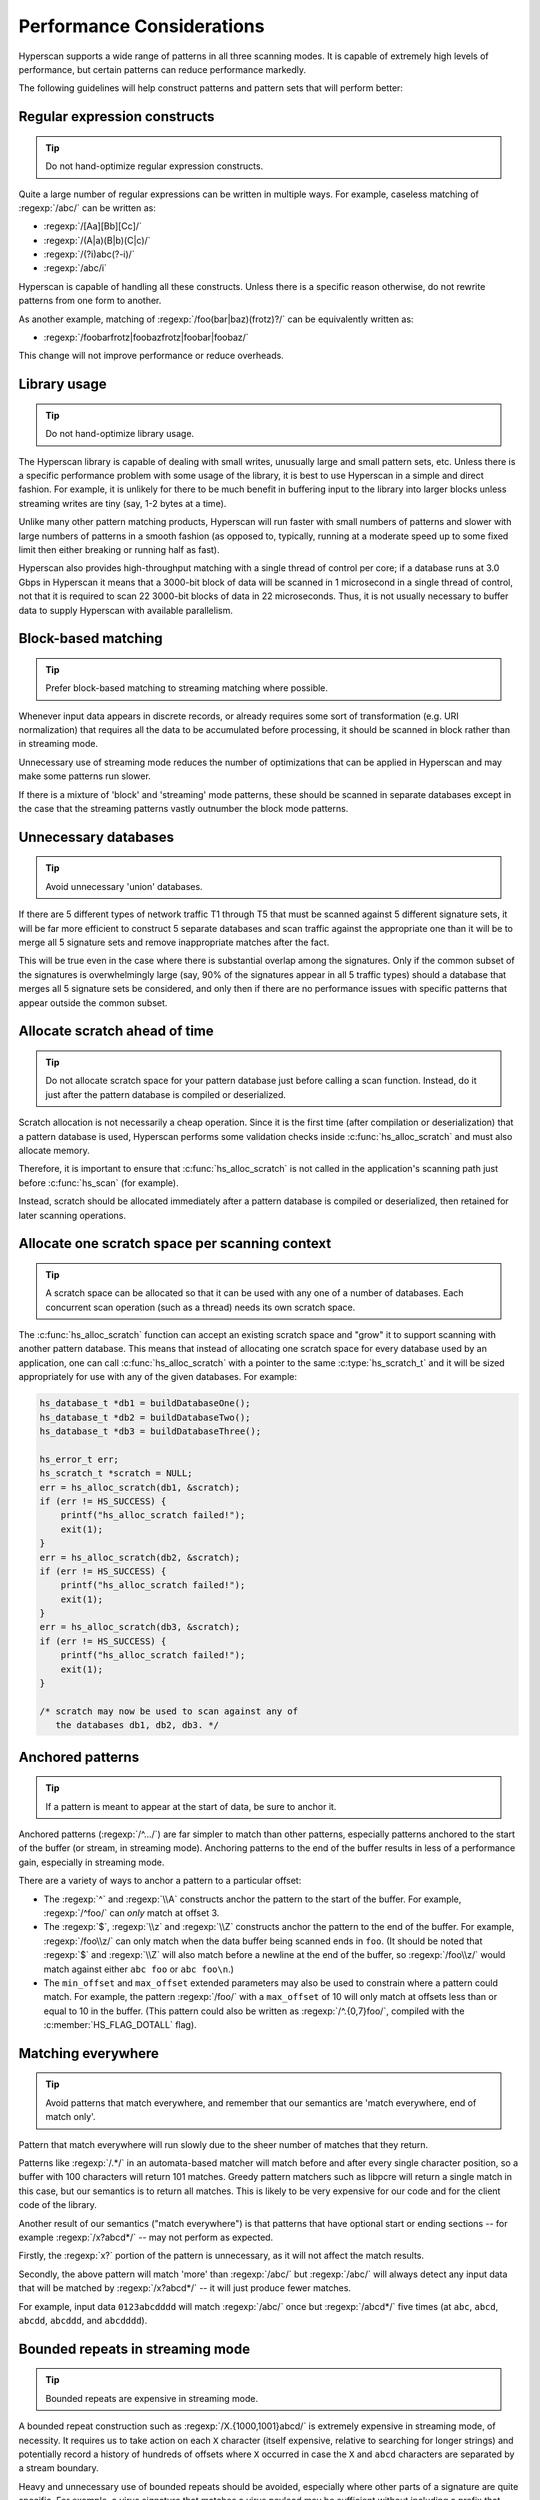.. _perf:

##########################
Performance Considerations
##########################

Hyperscan supports a wide range of patterns in all three scanning modes. It is
capable of extremely high levels of performance, but certain patterns can
reduce performance markedly.

The following guidelines will help construct patterns and pattern sets that
will perform better:

*****************************
Regular expression constructs
*****************************

.. tip:: Do not hand-optimize regular expression constructs.

Quite a large number of regular expressions can be written in multiple ways.
For example, caseless matching of :regexp:`/abc/` can be written as:

* :regexp:`/[Aa][Bb][Cc]/`
* :regexp:`/(A|a)(B|b)(C|c)/`
* :regexp:`/(?i)abc(?-i)/`
* :regexp:`/abc/i`

Hyperscan is capable of handling all these constructs. Unless there is a
specific reason otherwise, do not rewrite patterns from one form to another.

As another example, matching of :regexp:`/foo(bar|baz)(frotz)?/` can be
equivalently written as:

* :regexp:`/foobarfrotz|foobazfrotz|foobar|foobaz/`

This change will not improve performance or reduce overheads.

*************
Library usage
*************

.. tip:: Do not hand-optimize library usage.

The Hyperscan library is capable of dealing with small writes, unusually large
and small pattern sets, etc. Unless there is a specific performance problem
with some usage of the library, it is best to use Hyperscan in a simple and
direct fashion. For example, it is unlikely for there to be much benefit in
buffering input to the library into larger blocks unless streaming writes are
tiny (say, 1-2 bytes at a time).

Unlike many other pattern matching products, Hyperscan will run faster with
small numbers of patterns and slower with large numbers of patterns in a smooth
fashion (as opposed to, typically, running at a moderate speed up to some fixed
limit then either breaking or running half as fast).

Hyperscan also provides high-throughput matching with a single thread of
control per core; if a database runs at 3.0 Gbps in Hyperscan it means that a
3000-bit block of data will be scanned in 1 microsecond in a single thread of
control, not that it is required to scan 22 3000-bit blocks of data in 22
microseconds. Thus, it is not usually necessary to buffer data to supply
Hyperscan with available parallelism.

********************
Block-based matching
********************

.. tip:: Prefer block-based matching to streaming matching where possible.

Whenever input data appears in discrete records, or already requires some sort
of transformation (e.g. URI normalization) that requires all the data to be
accumulated before processing, it should be scanned in block rather than in
streaming mode.

Unnecessary use of streaming mode reduces the number of optimizations that can
be applied in Hyperscan and may make some patterns run slower.

If there is a mixture of 'block' and 'streaming' mode patterns, these should be
scanned in separate databases except in the case that the streaming patterns
vastly outnumber the block mode patterns.

*********************
Unnecessary databases
*********************

.. tip:: Avoid unnecessary 'union' databases.

If there are 5 different types of network traffic T1 through T5 that must
be scanned against 5 different signature sets, it will be far more efficient to
construct 5 separate databases and scan traffic against the appropriate one
than it will be to merge all 5 signature sets and remove inappropriate matches
after the fact.

This will be true even in the case where there is substantial overlap among the
signatures. Only if the common subset of the signatures is overwhelmingly large
(say, 90% of the signatures appear in all 5 traffic types) should a database
that merges all 5 signature sets be considered, and only then if there are no
performance issues with specific patterns that appear outside the common
subset.

******************************
Allocate scratch ahead of time
******************************

.. tip:: Do not allocate scratch space for your pattern database just before
   calling a scan function. Instead, do it just after the pattern database is
   compiled or deserialized.

Scratch allocation is not necessarily a cheap operation. Since it is the first
time (after compilation or deserialization) that a pattern database is used,
Hyperscan performs some validation checks inside :c:func:`hs_alloc_scratch` and
must also allocate memory.

Therefore, it is important to ensure that :c:func:`hs_alloc_scratch` is not
called in the application's scanning path just before :c:func:`hs_scan` (for
example).

Instead, scratch should be allocated immediately after a pattern database is
compiled or deserialized, then retained for later scanning operations.

***********************************************
Allocate one scratch space per scanning context
***********************************************

.. tip:: A scratch space can be allocated so that it can be used with any one of
   a number of databases. Each concurrent scan operation (such as a thread)
   needs its own scratch space.

The :c:func:`hs_alloc_scratch` function can accept an existing scratch space and
"grow" it to support scanning with another pattern database. This means that
instead of allocating one scratch space for every database used by an
application, one can call :c:func:`hs_alloc_scratch` with a pointer to the same
:c:type:`hs_scratch_t` and it will be sized appropriately for use with any of
the given databases. For example:

.. code-block:: c

    hs_database_t *db1 = buildDatabaseOne();
    hs_database_t *db2 = buildDatabaseTwo();
    hs_database_t *db3 = buildDatabaseThree();

    hs_error_t err;
    hs_scratch_t *scratch = NULL;
    err = hs_alloc_scratch(db1, &scratch);
    if (err != HS_SUCCESS) {
        printf("hs_alloc_scratch failed!");
        exit(1);
    }
    err = hs_alloc_scratch(db2, &scratch);
    if (err != HS_SUCCESS) {
        printf("hs_alloc_scratch failed!");
        exit(1);
    }
    err = hs_alloc_scratch(db3, &scratch);
    if (err != HS_SUCCESS) {
        printf("hs_alloc_scratch failed!");
        exit(1);
    }

    /* scratch may now be used to scan against any of
       the databases db1, db2, db3. */

*****************
Anchored patterns
*****************

.. tip:: If a pattern is meant to appear at the start of data, be sure to
   anchor it.

Anchored patterns (:regexp:`/^.../`) are far simpler to match than other
patterns, especially patterns anchored to the start of the buffer (or stream, in
streaming mode). Anchoring patterns to the end of the buffer results in less of
a performance gain, especially in streaming mode.

There are a variety of ways to anchor a pattern to a particular offset:

- The :regexp:`^` and :regexp:`\\A` constructs anchor the pattern to the start
  of the buffer. For example, :regexp:`/^foo/` can *only* match at offset 3.

- The :regexp:`$`, :regexp:`\\z` and :regexp:`\\Z` constructs anchor the pattern
  to the end of the buffer. For example, :regexp:`/foo\\z/` can only match when
  the data buffer being scanned ends in ``foo``. (It should be noted that
  :regexp:`$` and :regexp:`\\Z` will also match before a newline at the end of
  the buffer, so :regexp:`/foo\\z/` would match against either ``abc foo`` or
  ``abc foo\n``.)

- The ``min_offset`` and ``max_offset`` extended parameters may also be used to
  constrain where a pattern could match. For example, the pattern
  :regexp:`/foo/` with a ``max_offset`` of 10 will only match at offsets less
  than or equal to 10 in the buffer. (This pattern could also be written as
  :regexp:`/^.{0,7}foo/`, compiled with the :c:member:`HS_FLAG_DOTALL` flag).


*******************
Matching everywhere
*******************

.. tip:: Avoid patterns that match everywhere, and remember that our semantics
   are 'match everywhere, end of match only'.

Pattern that match everywhere will run slowly due to the sheer number of
matches that they return.

Patterns like :regexp:`/.*/` in an automata-based matcher will match before and
after every single character position, so a buffer with 100 characters will
return 101 matches. Greedy pattern matchers such as libpcre will return a
single match in this case, but our semantics is to return all matches. This is
likely to be very expensive for our code and for the client code of the
library.

Another result of our semantics ("match everywhere") is that patterns that have
optional start or ending sections -- for example :regexp:`/x?abcd*/` -- may not
perform as expected.

Firstly, the :regexp:`x?` portion of the pattern is unnecessary, as it will not
affect the match results.

Secondly, the above pattern will match 'more' than :regexp:`/abc/` but
:regexp:`/abc/` will always detect any input data that will be matched by
:regexp:`/x?abcd*/` -- it will just produce fewer matches.

For example, input data ``0123abcdddd`` will match :regexp:`/abc/` once but
:regexp:`/abcd*/` five times (at ``abc``, ``abcd``, ``abcdd``, ``abcddd``, and
``abcdddd``).

*********************************
Bounded repeats in streaming mode
*********************************

.. tip:: Bounded repeats are expensive in streaming mode.

A bounded repeat construction such as :regexp:`/X.{1000,1001}abcd/` is extremely
expensive in streaming mode, of necessity. It requires us to take action on
each ``X`` character (itself expensive, relative to searching for longer strings)
and potentially record a history of hundreds of offsets where ``X`` occurred in
case the ``X`` and ``abcd`` characters are separated by a stream boundary.

Heavy and unnecessary use of bounded repeats should be avoided, especially
where other parts of a signature are quite specific. For example, a virus
signature that matches a virus payload may be sufficient without including a
prefix that includes, for example, a 2-character Windows executable prefix and
a bounded repeat beforehand.

***************
Prefer literals
***************

.. tip:: Where possible, prefer patterns which 'require' literals, especially
   longer literals, and in streaming mode, prefer signatures that 'require'
   literals earlier in the pattern.

Patterns which must match on a literal will run faster than patterns that do
not. For example:

- :regexp:`/\\wab\\d*\\w\\w\\w/` will run faster than
- :regexp:`/\\w\\w\\d*\\w\\w/`, or, for that matter
- :regexp:`/\\w(abc)?\\d*\\w\\w\\w/` (this contains a literal but it need
  not appear in the input).

Even implicit literals are better than none: :regexp:`/[0-2][3-5].*\\w\\w/`
still effectively contains 9 2-character literals. No hand-optimization of this
case is required; this pattern will not run faster if rewritten as:
:regexp:`/(03|04|05|13|14|15|23|24|25).*\\w\\w/`.

Under all circumstances it is better to use longer literals than shorter ones.
A database consisting of 100 14-character literals will scan considerably
faster than one consisting of 100 4-character literals and return fewer
positives.

Additionally, in streaming mode, a signature that contains a longer literal
early in the pattern is preferred to one that does not.

For example: :regexp:`/b\\w*foobar/` is not as good a pattern as
:regexp:`/blah\\w*foobar/`.

The disparity between these patterns is much smaller in block mode.

Longer literals anywhere in the pattern are still preferred in streaming mode.
For example, both of the above patterns are stronger and will scan faster than
:regexp:`/b\\w*fo/` even in streaming mode.

**************
"Dot all" mode
**************

.. tip:: Use "dot all" mode where possible.

Not using the :c:member:`HS_FLAG_DOTALL` pattern flag can be expensive, as
implicitly, it means that patterns of the form :regexp:`/A.*B/` become
:regexp:`/A[^\\n]*B/`.

It is likely that scanning tasks without the DOTALL flag are better done 'line
at a time', with the newline sequences marking the beginning and end of each
block.

This will be true in most use-cases (an exception being where the DOTALL flag
is off but the pattern contains either explicit newlines or constructs such as
:regexp:`\\s` that implicitly match a newline character).

*****************
Single-match flag
*****************

.. tip:: Consider using the single-match flag to limit matches to one match per
   pattern only if possible.

If only one match per pattern is required, use the flag provided to indicate
this (:c:member:`HS_FLAG_SINGLEMATCH`). This flag can allow a number of
optimizations to be applied, allowing both performance improvements and state
space reductions when streaming.

However, there is some overhead associated with tracking whether each pattern in
the pattern set has matched, and some applications with infrequent matches may
see reduced performance when the single-match flag is used.

********************
Start of Match flag
********************

.. tip:: Do not request Start of Match information if it is not not needed.

Start of Match (SOM) information can be expensive to gather and can require
large amounts of stream state to store in streaming mode. As such, SOM
information should only be requested with the :c:member:`HS_FLAG_SOM_LEFTMOST`
flag for patterns that require it.

SOM information is not generally expected to be cheaper (in either performance
terms or in stream state overhead) than the use of bounded repeats.
Consequently, :regexp:`/foo.*bar/L` with a check on start of match values after
the callback is considerably more expensive and general than
:regexp:`/foo.{300}bar/`.

Similarly, the :c:member:`hs_expr_ext::min_length` extended parameter can be
used to specify a lower bound on the length of the matches for a pattern. Using
this facility may be more lightweight in some circumstances than using the SOM
flag and post-confirming match length in the calling application.

********************
Approximate matching
********************

.. tip:: Approximate matching is an experimental feature.

There is generally a performance impact associated with approximate matching due
to the reduced specificity of the matches. This impact may vary significantly
depending on the pattern and edit distance.
